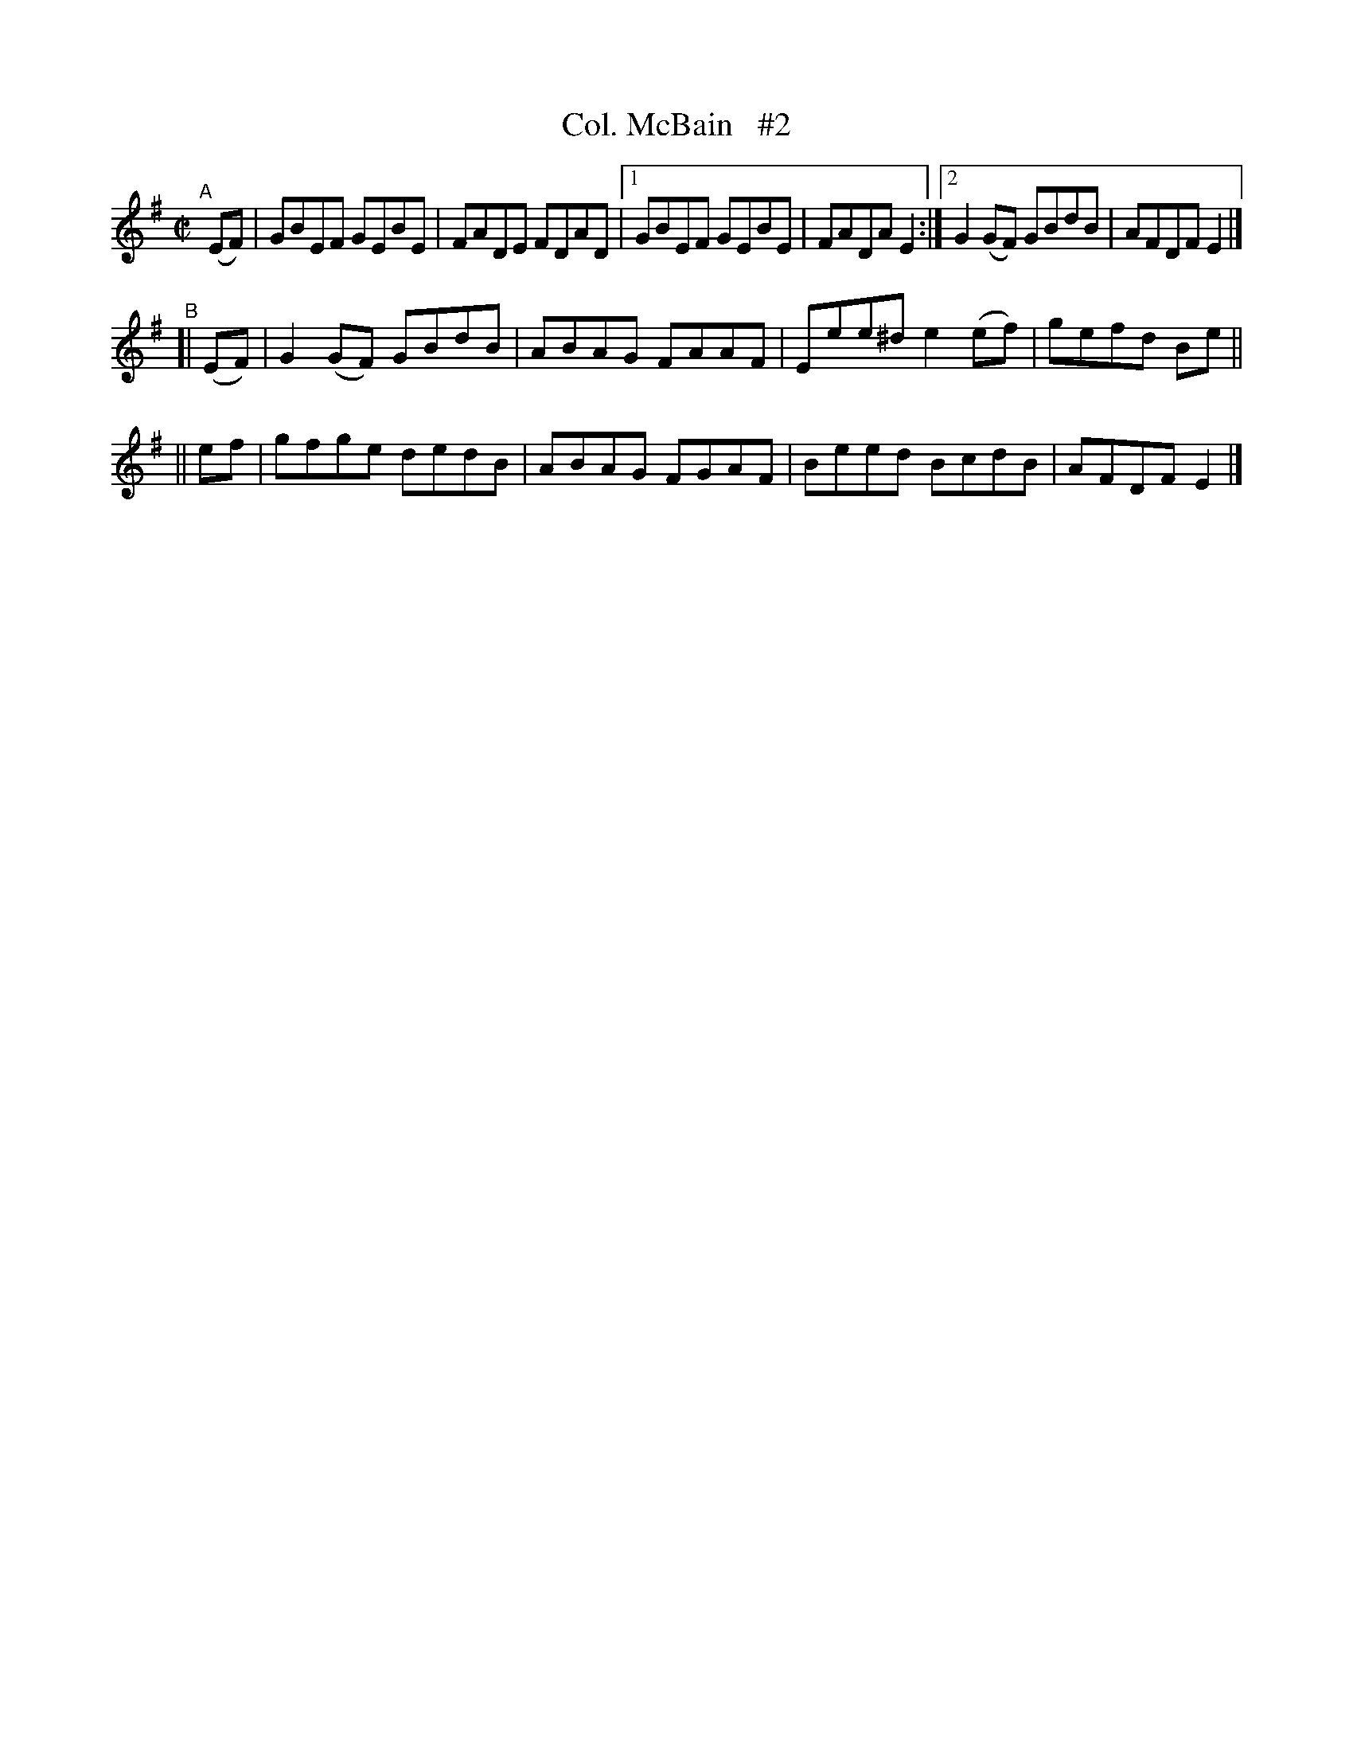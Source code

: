 X: 645
T: Col. McBain   #2
R: reel
%S: s:3 b:14(6+4+4)
B: Francis O'Neill: "The Dance Music of Ireland" (1907) #645
Z: Frank Nordberg - http://www.musicaviva.com
F: http://www.musicaviva.com/abc/tunes/ireland/oneill-1001/0645/oneill-1001-0645-1.abc
M: C|
L: 1/8
K: Em
"^A"\
[|](EF) | GBEF GEBE | FADE FDAD |[1 GBEF   GEBE | FADA E2 :|[2 G2(GF) GBdB | AFDF E2 |]
"^B"\
[| (EF) | G2(GF) GBdB | ABAG FAAF | Eee^d e2(ef) | gefd Be ||
||  ef  | gfge   dedB | ABAG FGAF | Beed  BcdB   | AFDF E2 |]
